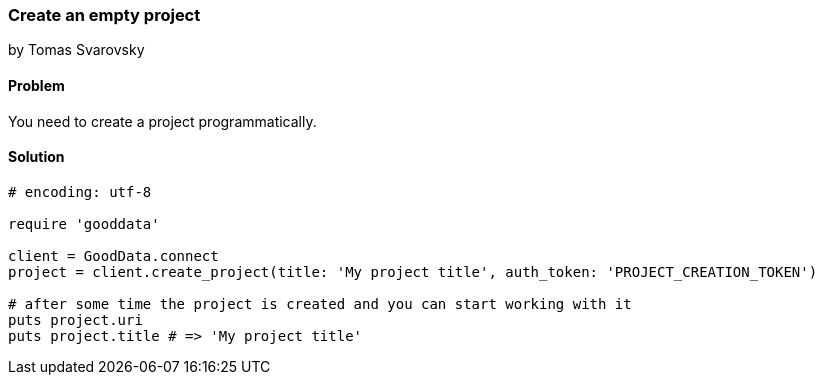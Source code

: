 === Create an empty project
by Tomas Svarovsky

==== Problem
You need to create a project programmatically.

==== Solution

[source,ruby]
----
# encoding: utf-8

require 'gooddata'

client = GoodData.connect
project = client.create_project(title: 'My project title', auth_token: 'PROJECT_CREATION_TOKEN')

# after some time the project is created and you can start working with it
puts project.uri
puts project.title # => 'My project title'

----